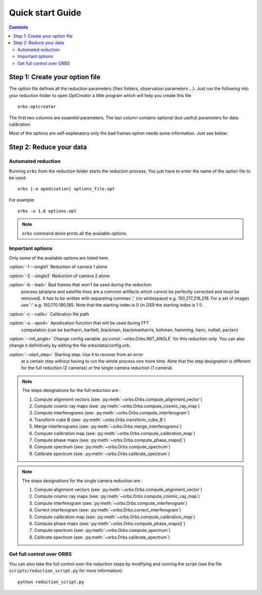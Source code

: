 Quick start Guide
#################

.. contents::

Step 1: Create your option file
-------------------------------

The option file defines all the reduction parameters (files folders,
observation parameters ...). Just run the following into your
reduction folder to open *OptCreator* a little program which will
help you create this file ::

  orbs-optcreator

.. image:: orbs-optcreator.png
   :width: 100%

The first two columns are essentiel parameters. The last column
contains optional (but useful) parameters for data calibration.

Most of the options are self-explanatory only the bad frames option needs some information. Just see below.

Step 2: Reduce your data
------------------------

Automated reduction
~~~~~~~~~~~~~~~~~~~


Running ``orbs`` from the reduction folder starts the reduction process. You just have to enter the name of the option file to be used::

  orbs [-a apodization] options_file.opt

For example::

  orbs -a 1.6 options.opt
     

.. note:: ``orbs`` command alone prints all the available options

Important options
~~~~~~~~~~~~~~~~~

Only some of the available options are listed here.

:option:`-1 --single1` Reduction of camera 1 alone

:option:`-2 --single2` Reduction of camera 2 alone
  
:option:`-b --bad=` Bad frames that won't be used during the reduction
     process (airplane and satellite lines are a common artifacts
     which cannot be perfectly corrected and must be removed). It has
     to be written with separating commas ',' (no whitespace)
     e.g. 150,217,218,219. For a set of images use ':'
     e.g. 150,170:180,185. Note that the starting index is 0 (in DS9
     the starting index is 1 !).
      
:option:`-c --calib=` Calibration file path
  
:option:`-a --apod=` Apodization function that will be used during FFT
     computation (can be barthann, bartlett, blackman, blackmanharris,
     bohman, hamming, hann, nuttall, parzen)

:option:`--init_angle=` Change config variable :py:const:`~orbs.Orbs.INIT_ANGLE` for this reduction only. You can also change it definitively by editing the file orbs/data/config.orb.

:option:`--start_step=` Starting step. Use it to recover from an error
     at a certain step without having to run the whole process one
     more time. Note that the step designation is different for the
     full reduction (2 cameras) or the single camera reduction (1
     camera).

.. note:: The steps designations for the full reduction are :

            1. Compute alignment vectors (see:
               :py:meth:`~orbs.Orbs.compute_alignment_vector`)

            2. Compute cosmic ray maps (see:
               :py:meth:`~orbs.Orbs.compute_cosmic_ray_map`)

            3. Compute interferograms (see:
               :py:meth:`~orbs.Orbs.compute_interferogram`)

            4. Transform cube B (see:
               :py:meth:`~orbs.Orbs.transform_cube_B`)

            5. Merge interferograms (see:
               :py:meth:`~orbs.Orbs.merge_interferograms`)

            6. Compute calibration map (see:
               :py:meth:`~orbs.Orbs.compute_calibration_map`)

            7. Compute phase maps (see: 
               :py:meth:`~orbs.Orbs.compute_phase_maps()`)

            8. Compute spectrum (see:
               :py:meth:`~orbs.Orbs.compute_spectrum`)

            9. Calibrate spectrum (see: 
               :py:meth:`~orbs.Orbs.calibrate_spectrum`)
            


.. note:: The steps designations for the single camera reduction are :

            1. Compute alignment vectors (see:
               :py:meth:`~orbs.Orbs.compute_alignment_vector`)

            2. Compute cosmic ray maps (see:
               :py:meth:`~orbs.Orbs.compute_cosmic_ray_map`)

            3. Compute interferogram (see:
               :py:meth:`~orbs.Orbs.compute_interferogram`)

            4. Correct interferogram (see:  
               :py:meth:`~orbs.Orbs.correct_interferogram`)

            5. Compute calibration map (see:
               :py:meth:`~orbs.Orbs.compute_calibration_map`)

            6. Compute phase maps (see: 
               :py:meth:`~orbs.Orbs.compute_phase_maps()`)

            7. Compute spectrum (see:
               :py:meth:`~orbs.Orbs.compute_spectrum`)

            8. Calibrate spectrum (see: 
               :py:meth:`~orbs.Orbs.calibrate_spectrum`)


Get full control over ORBS
~~~~~~~~~~~~~~~~~~~~~~~~~~

You can also take the full control over the reduction steps by modifying and running the script (see the file ``scripts/reduction_script.py`` for more information)::

  python reduction_script.py
